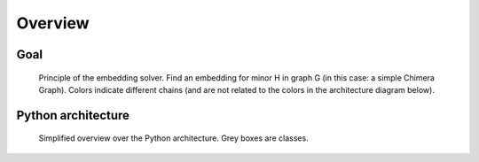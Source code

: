 .. _overview:

Overview
========

Goal
----

.. figure:: /_static/embedding_solver_principle.png
    :alt: Principle of the embedding solver

    Principle of the embedding solver. Find an embedding for minor H in graph G (in this case: a simple Chimera Graph). Colors indicate different chains (and are not related to the colors in the architecture diagram below).


Python architecture
-------------------

.. figure:: /_static/python_architecture.png
    :alt: Python architecture

    Simplified overview over the Python architecture. Grey boxes are classes.